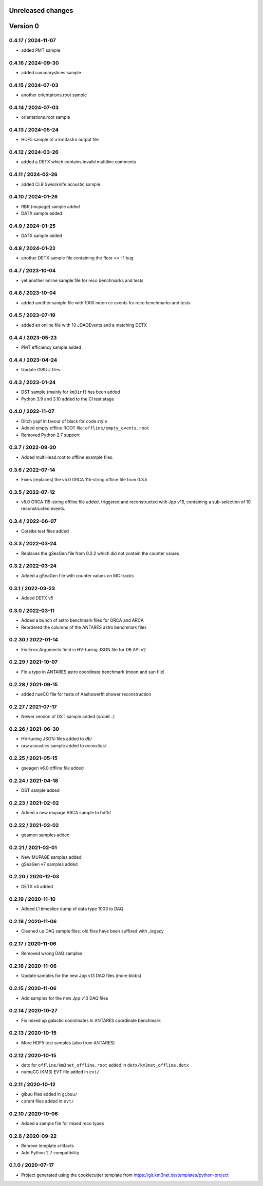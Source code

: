 Unreleased changes
------------------

Version 0
---------
0.4.17 / 2024-11-07
~~~~~~~~~~~~~~~~~~~
* added PMT sample

0.4.16 / 2024-09-30
~~~~~~~~~~~~~~~~~~~
* added summaryslices sample

0.4.15 / 2024-07-03
~~~~~~~~~~~~~~~~~~~
* another orientations.root sample

0.4.14 / 2024-07-03
~~~~~~~~~~~~~~~~~~~
* orientations.root sample

0.4.13 / 2024-05-24
~~~~~~~~~~~~~~~~~~~
* HDF5 sample of a km3astro output file

0.4.12 / 2024-03-26
~~~~~~~~~~~~~~~~~~~
* added a DETX which contains invalid multiline comments

0.4.11 / 2024-02-26
~~~~~~~~~~~~~~~~~~~
* added CLB Swissknife acoustic sample

0.4.10 / 2024-01-26
~~~~~~~~~~~~~~~~~~~
* RBR (mupage) sample added

* DATX sample added
0.4.9 / 2024-01-25
~~~~~~~~~~~~~~~~~~
* DATX sample added

0.4.8 / 2024-01-22
~~~~~~~~~~~~~~~~~~
* another DETX sample file containing the floor == -1 bug

0.4.7 / 2023-10-04
~~~~~~~~~~~~~~~~~~
* yet another online sample file for reco benchmarks and tests

0.4.6 / 2023-10-04
~~~~~~~~~~~~~~~~~~
* added another sample file with 1000 muon cc events for reco benchmarks and tests

0.4.5 / 2023-07-19
~~~~~~~~~~~~~~~~~~
* added an online file with 10 JDAQEvents and a matching DETX

0.4.4 / 2023-05-23
~~~~~~~~~~~~~~~~~~
* PMT efficiency sample added

0.4.4 / 2023-04-24
~~~~~~~~~~~~~~~~~~
* Update GIBUU files

0.4.3 / 2023-01-24
~~~~~~~~~~~~~~~~~~
* DST sample (mainly for ``km3irf``) has been added
* Python 3.9 and 3.10 added to the CI test stage

0.4.0 / 2022-11-07
~~~~~~~~~~~~~~~~~~
* Ditch yapf in favour of black for code style
* Added empty offline ROOT file: ``offline/empty_events.root``
* Removed Python 2.7 support

0.3.7 / 2022-09-20
~~~~~~~~~~~~~~~~~~
* Added multiHead.root to offline example files.

0.3.6 / 2022-07-14
~~~~~~~~~~~~~~~~~~
* Fixes (replaces) the v5.0 ORCA 115-string offline file from 0.3.5

0.3.5 / 2022-07-12
~~~~~~~~~~~~~~~~~~
* v5.0 ORCA 115-string offline file added, triggered and reconstructed with Jpp v16, containing a sub-selection of 10 reconstructed events.

0.3.4 / 2022-06-07
~~~~~~~~~~~~~~~~~~
* Corsika test files added

0.3.3 / 2022-03-24
~~~~~~~~~~~~~~~~~~
* Replaces the gSeaGen file from 0.3.2 which did not
  contain the counter values

0.3.2 / 2022-03-24
~~~~~~~~~~~~~~~~~~
* Added a gSeaGen file with counter values on MC tracks

0.3.1 / 2022-03-23
~~~~~~~~~~~~~~~~~~
* Added DETX v5

0.3.0 / 2022-03-11
~~~~~~~~~~~~~~~~~~
* Added a bunch of astro benchmark files for ORCA and ARCA
* Reordered the columns of the ANTARES astro benchmark files

0.2.30 / 2022-01-14
~~~~~~~~~~~~~~~~~~~
* Fix Error.Arguments field in HV-tuning JSON file for DB API v2

0.2.29 / 2021-10-07
~~~~~~~~~~~~~~~~~~~
* Fix a typo in ANTARES astro coordinate benchmark (moon and sun file)

0.2.28 / 2021-09-15
~~~~~~~~~~~~~~~~~~~
* added nueCC file for tests of Aashowerfit shower reconstruction

0.2.27 / 2021-07-17
~~~~~~~~~~~~~~~~~~~
* Newer version of DST sample added (`orca6...`)

0.2.26 / 2021-06-30
~~~~~~~~~~~~~~~~~~~
* HV-tuning JSON-files added to `db/`
* raw acoustics sample added to `acoustics/`

0.2.25 / 2021-05-15
~~~~~~~~~~~~~~~~~~~
* gseagen v6.0 offline file added

0.2.24 / 2021-04-18
~~~~~~~~~~~~~~~~~~~
* DST sample added

0.2.23 / 2021-02-02
~~~~~~~~~~~~~~~~~~~
* Added a new mupage ARCA sample to hdf5/

0.2.22 / 2021-02-02
~~~~~~~~~~~~~~~~~~~
* geamon samples added

0.2.21 / 2021-02-01
~~~~~~~~~~~~~~~~~~~
* New MUPAGE samples added
* gSeaGen v7 samples added

0.2.20 / 2020-12-03
~~~~~~~~~~~~~~~~~~~
* DETX v4 added

0.2.19 / 2020-11-10
~~~~~~~~~~~~~~~~~~~
* Added L1 timeslice dump of data type 1003 to DAQ

0.2.18 / 2020-11-06
~~~~~~~~~~~~~~~~~~~
* Cleaned up DAQ sample files: old files have been suffixed with _legacy

0.2.17 / 2020-11-06
~~~~~~~~~~~~~~~~~~~
* Removed wrong DAQ samples

0.2.16 / 2020-11-06
~~~~~~~~~~~~~~~~~~~
* Update samples for the new Jpp v13 DAQ files (more blobs)

0.2.15 / 2020-11-06
~~~~~~~~~~~~~~~~~~~
* Add samples for the new Jpp v13 DAQ files

0.2.14 / 2020-10-27
~~~~~~~~~~~~~~~~~~~
* Fix mixed up galactic coordinates in ANTARES coordinate benchmark

0.2.13 / 2020-10-15
~~~~~~~~~~~~~~~~~~~
* More HDF5 test samples (also from ANTARES)

0.2.12 / 2020-10-15
~~~~~~~~~~~~~~~~~~~
* detx for ``offline/km3net_offline.root`` added in ``detx/km3net_offline.detx``
* numuCC (KM3) EVT file added in ``evt/``

0.2.11 / 2020-10-12
~~~~~~~~~~~~~~~~~~~
* gibuu files added in ``gibuu/``
* corant files added in ``evt/``

0.2.10 / 2020-10-06
~~~~~~~~~~~~~~~~~~~
* Added a sample file for mixed reco types

0.2.6 / 2020-09-22
~~~~~~~~~~~~~~~~~~
* Remove template artifacts
* Add Python 2.7 compatibility

0.1.0 / 2020-07-17
~~~~~~~~~~~~~~~~~~
* Project generated using the cookiecutter template from
  https://git.km3net.de/templates/python-project
